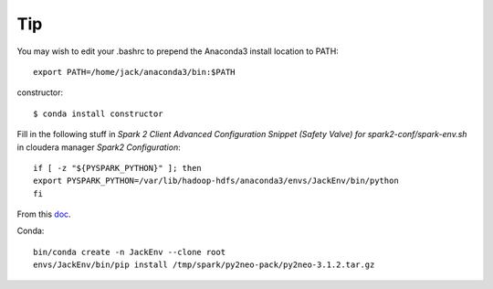 Tip
====

You may wish to edit your .bashrc to prepend the Anaconda3 install location to PATH: ::

	export PATH=/home/jack/anaconda3/bin:$PATH

constructor::

	$ conda install constructor


Fill in the following stuff in `Spark 2 Client Advanced Configuration Snippet (Safety Valve) for spark2-conf/spark-env.sh` in cloudera manager `Spark2` `Configuration`::

	if [ -z "${PYSPARK_PYTHON}" ]; then
	export PYSPARK_PYTHON=/var/lib/hadoop-hdfs/anaconda3/envs/JackEnv/bin/python
	fi

From this doc_.

.. _doc: https://www.cloudera.com/documentation/enterprise/5-11-x/topics/spark_python.html#spark_python__section_ark_lkn_25

Conda::

	bin/conda create -n JackEnv --clone root
	envs/JackEnv/bin/pip install /tmp/spark/py2neo-pack/py2neo-3.1.2.tar.gz

